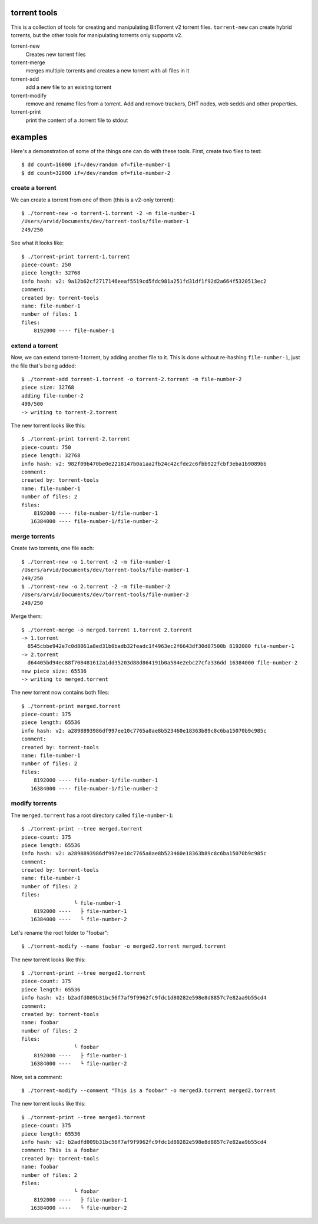 torrent tools
=============

This is a collection of tools for creating and manipulating BitTorrent v2
torrent files. ``torrent-new`` can create hybrid torrents, but the other tools
for manipulating torrents only supports v2.

torrent-new
	Creates new torrent files

torrent-merge
	merges multiple torrents and creates a new torrent with all files in it

torrent-add
	add a new file to an existing torrent

torrent-modify
	remove and rename files from a torrent. Add and remove trackers, DHT nodes,
	web sedds and other properties.

torrent-print
	print the content of a .torrent file to stdout

examples
========

Here's a demonstration of some of the things one can do with these tools. First,
create two files to test::

	$ dd count=16000 if=/dev/random of=file-number-1
	$ dd count=32000 if=/dev/random of=file-number-2

create a torrent
----------------

We can create a torrent from one of them (this is a v2-only torrent)::

	$ ./torrent-new -o torrent-1.torrent -2 -m file-number-1
	/Users/arvid/Documents/dev/torrent-tools/file-number-1
	249/250

See what it looks like::

	$ ./torrent-print torrent-1.torrent
	piece-count: 250
	piece length: 32768
	info hash: v2: 9a12b62cf2717146eeaf5519cd5fdc981a251fd31df1f92d2a664f5320513ec2
	comment:
	created by: torrent-tools
	name: file-number-1
	number of files: 1
	files:
	    8192000 ---- file-number-1

extend a torrent
----------------

Now, we can extend torrent-1.torrent, by adding another file to it. This is done
without re-hashing ``file-number-1``, just the file that's being added::

	$ ./torrent-add torrent-1.torrent -o torrent-2.torrent -m file-number-2
	piece size: 32768
	adding file-number-2
	499/500
	-> writing to torrent-2.torrent

The new torrent looks like this::

	$ ./torrent-print torrent-2.torrent
	piece-count: 750
	piece length: 32768
	info hash: v2: 982f09b470be0e2218147b0a1aa2fb24c42cfde2c6fbb922fcbf3eba1b9089bb
	comment:
	created by: torrent-tools
	name: file-number-1
	number of files: 2
	files:
	    8192000 ---- file-number-1/file-number-1
	   16384000 ---- file-number-1/file-number-2

merge torrents
--------------

Create two torrents, one file each::

	$ ./torrent-new -o 1.torrent -2 -m file-number-1
	/Users/arvid/Documents/dev/torrent-tools/file-number-1
	249/250
	$ ./torrent-new -o 2.torrent -2 -m file-number-2
	/Users/arvid/Documents/dev/torrent-tools/file-number-2
	249/250

Merge them::

	$ ./torrent-merge -o merged.torrent 1.torrent 2.torrent
	-> 1.torrent
	  8545cbbe942e7c0d8061a8ed31b0badb32feadc1f4963ec2f6643df30d07500b 8192000 file-number-1
	-> 2.torrent
	  d64405bd94ec88f708481612a1dd35203d88d864191b0a584e2ebc27cfa336dd 16384000 file-number-2
	new piece size: 65536
	-> writing to merged.torrent

The new torrent now contains both files::

	$ ./torrent-print merged.torrent
	piece-count: 375
	piece length: 65536
	info hash: v2: a2898893986df997ee10c7765a8ae8b523460e18363b89c8c6ba15070b9c985c
	comment:
	created by: torrent-tools
	name: file-number-1
	number of files: 2
	files:
	    8192000 ---- file-number-1/file-number-1
	   16384000 ---- file-number-1/file-number-2

modify torrents
---------------

The ``merged.torrent`` has a root directory called ``file-number-1``::

	$ ./torrent-print --tree merged.torrent
	piece-count: 375
	piece length: 65536
	info hash: v2: a2898893986df997ee10c7765a8ae8b523460e18363b89c8c6ba15070b9c985c
	comment: 
	created by: torrent-tools
	name: file-number-1
	number of files: 2
	files:
	                 └ file-number-1
	    8192000 ----   ├ file-number-1
	   16384000 ----   └ file-number-2

Let's rename the root folder to "foobar"::

	$ ./torrent-modify --name foobar -o merged2.torrent merged.torrent

The new torrent looks like this::

	$ ./torrent-print --tree merged2.torrent
	piece-count: 375
	piece length: 65536
	info hash: v2: b2adfd009b31bc56f7af9f9962fc9fdc1d80282e598e8d8857c7e82aa9b55cd4
	comment: 
	created by: torrent-tools
	name: foobar
	number of files: 2
	files:
	                 └ foobar
	    8192000 ----   ├ file-number-1
	   16384000 ----   └ file-number-2

Now, set a comment::

	$ ./torrent-modify --comment "This is a foobar" -o merged3.torrent merged2.torrent

The new torrent looks like this::

	$ ./torrent-print --tree merged3.torrent
	piece-count: 375
	piece length: 65536
	info hash: v2: b2adfd009b31bc56f7af9f9962fc9fdc1d80282e598e8d8857c7e82aa9b55cd4
	comment: This is a foobar
	created by: torrent-tools
	name: foobar
	number of files: 2
	files:
	                 └ foobar
	    8192000 ----   ├ file-number-1
	   16384000 ----   └ file-number-2

